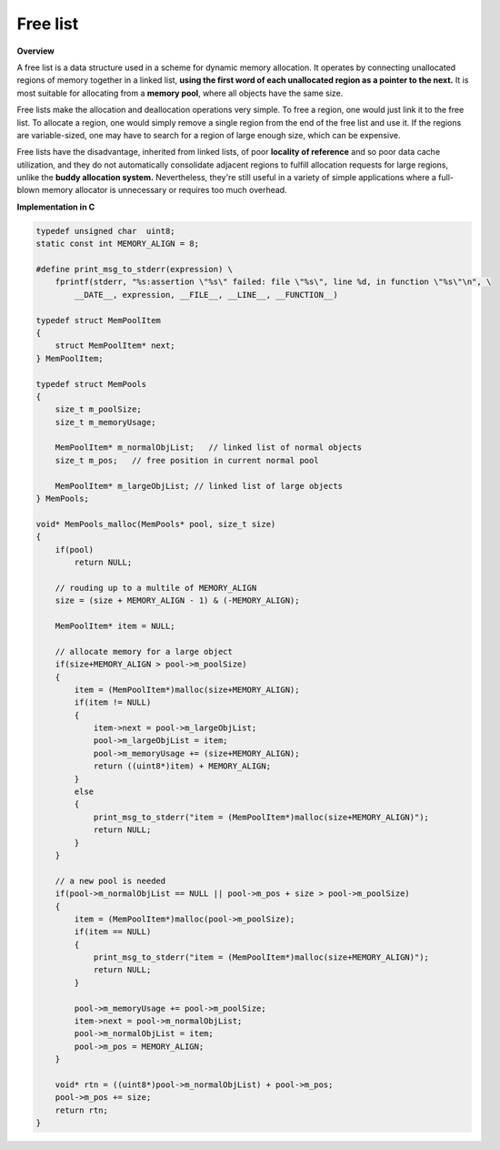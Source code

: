 *********
Free list
*********

**Overview**

A free list is a data structure used in a scheme for dynamic memory allocation. 
It operates by connecting unallocated regions of memory together in a linked list, 
**using the first word of each unallocated region as a pointer to the next.** It is most 
suitable for allocating from a **memory pool**, where all objects have the same size.

Free lists make the allocation and deallocation operations very simple. To free a region, 
one would just link it to the free list. To allocate a region, one would simply remove a 
single region from the end of the free list and use it. If the regions are variable-sized, 
one may have to search for a region of large enough size, which can be expensive.

Free lists have the disadvantage, inherited from linked lists, of poor **locality of reference** 
and so poor data cache utilization, and they do not automatically consolidate adjacent regions 
to fulfill allocation requests for large regions, unlike the **buddy allocation system.** 
Nevertheless, they're still useful in a variety of simple applications where a full-blown memory 
allocator is unnecessary or requires too much overhead.


**Implementation in C**

.. code-block:: c

   typedef unsigned char  uint8;
   static const int MEMORY_ALIGN = 8;
   
   #define print_msg_to_stderr(expression) \
       fprintf(stderr, "%s:assertion \"%s\" failed: file \"%s\", line %d, in function \"%s\"\n", \
           __DATE__, expression, __FILE__, __LINE__, __FUNCTION__)
   
   typedef struct MemPoolItem
   {
       struct MemPoolItem* next;
   } MemPoolItem;
   
   typedef struct MemPools
   {
       size_t m_poolSize;
       size_t m_memoryUsage;
   
       MemPoolItem* m_normalObjList;   // linked list of normal objects
       size_t m_pos;   // free position in current normal pool
   
       MemPoolItem* m_largeObjList; // linked list of large objects
   } MemPools;
   
   void* MemPools_malloc(MemPools* pool, size_t size)
   {
       if(pool)
           return NULL;
   
       // rouding up to a multile of MEMORY_ALIGN  
       size = (size + MEMORY_ALIGN - 1) & (-MEMORY_ALIGN);
   
       MemPoolItem* item = NULL;
   
       // allocate memory for a large object
       if(size+MEMORY_ALIGN > pool->m_poolSize)
       {
           item = (MemPoolItem*)malloc(size+MEMORY_ALIGN);
           if(item != NULL)
           {
               item->next = pool->m_largeObjList;
               pool->m_largeObjList = item;
               pool->m_memoryUsage += (size+MEMORY_ALIGN);
               return ((uint8*)item) + MEMORY_ALIGN;
           }
           else
           {
               print_msg_to_stderr("item = (MemPoolItem*)malloc(size+MEMORY_ALIGN)");
               return NULL;
           }
       }
   
       // a new pool is needed
       if(pool->m_normalObjList == NULL || pool->m_pos + size > pool->m_poolSize)
       {
           item = (MemPoolItem*)malloc(pool->m_poolSize);
           if(item == NULL)
           {
               print_msg_to_stderr("item = (MemPoolItem*)malloc(size+MEMORY_ALIGN)");
               return NULL;
           }
   
           pool->m_memoryUsage += pool->m_poolSize;
           item->next = pool->m_normalObjList;
           pool->m_normalObjList = item;
           pool->m_pos = MEMORY_ALIGN;
       }
   
       void* rtn = ((uint8*)pool->m_normalObjList) + pool->m_pos;
       pool->m_pos += size;
       return rtn;
   }


